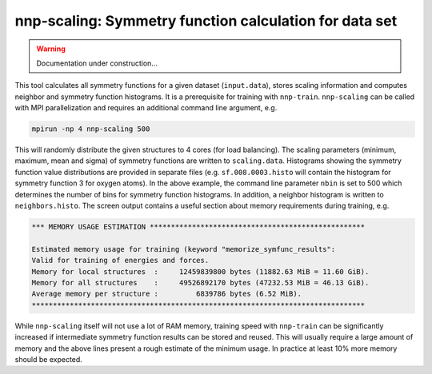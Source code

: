 .. _nnp-scaling:

nnp-scaling: Symmetry function calculation for data set
=======================================================

.. warning::
   Documentation under construction...

This tool calculates all symmetry functions for a given dataset (\ ``input.data``\ ),
stores scaling information and computes neighbor and symmetry function
histograms. It is a prerequisite for training with ``nnp-train``. ``nnp-scaling``
can be called with MPI parallelization and requires an additional command line
argument, e.g.

.. code-block:: none

   mpirun -np 4 nnp-scaling 500

This will randomly distribute the given structures to 4 cores (for load
balancing). The scaling parameters (minimum, maximum, mean and sigma) of
symmetry functions are written to ``scaling.data``. Histograms showing the
symmetry function value distributions are provided in separate files (e.g.
``sf.008.0003.histo`` will contain the histogram for symmetry function 3 for
oxygen atoms). In the above example, the command line parameter ``nbin`` is set
to 500 which determines the number of bins for symmetry function histograms.
In addition, a neighbor histogram is written to ``neighbors.histo``. The screen
output contains a useful section about memory requirements during training,
e.g.

.. code-block:: none

   *** MEMORY USAGE ESTIMATION ***************************************************

   Estimated memory usage for training (keyword "memorize_symfunc_results":
   Valid for training of energies and forces.
   Memory for local structures  :     12459839800 bytes (11882.63 MiB = 11.60 GiB).
   Memory for all structures    :     49526892170 bytes (47232.53 MiB = 46.13 GiB).
   Average memory per structure :         6839786 bytes (6.52 MiB).
   *******************************************************************************

While ``nnp-scaling`` itself will not use a lot of RAM memory, training speed with
``nnp-train`` can be significantly increased if intermediate symmetry function
results can be stored and reused. This will usually require a large amount of
memory and the above lines present a rough estimate of the minimum usage. In
practice at least 10% more memory should be expected.
